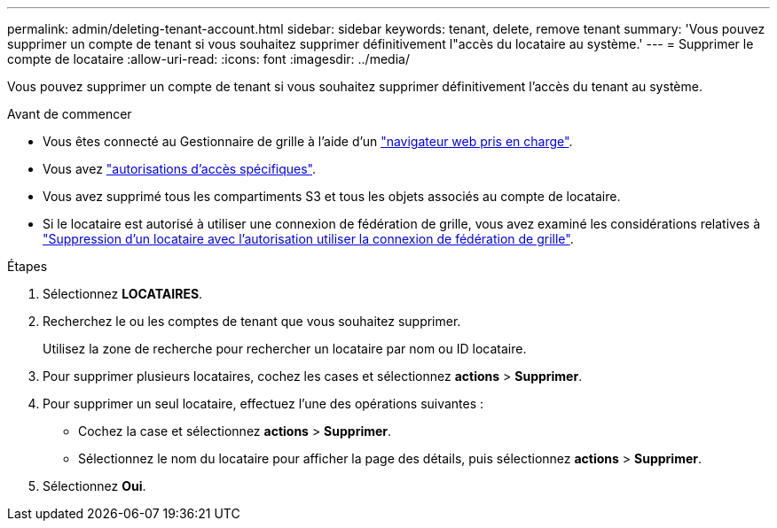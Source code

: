 ---
permalink: admin/deleting-tenant-account.html 
sidebar: sidebar 
keywords: tenant, delete, remove tenant 
summary: 'Vous pouvez supprimer un compte de tenant si vous souhaitez supprimer définitivement l"accès du locataire au système.' 
---
= Supprimer le compte de locataire
:allow-uri-read: 
:icons: font
:imagesdir: ../media/


[role="lead"]
Vous pouvez supprimer un compte de tenant si vous souhaitez supprimer définitivement l'accès du tenant au système.

.Avant de commencer
* Vous êtes connecté au Gestionnaire de grille à l'aide d'un link:../admin/web-browser-requirements.html["navigateur web pris en charge"].
* Vous avez link:admin-group-permissions.html["autorisations d'accès spécifiques"].
* Vous avez supprimé tous les compartiments S3 et tous les objets associés au compte de locataire.
* Si le locataire est autorisé à utiliser une connexion de fédération de grille, vous avez examiné les considérations relatives à link:grid-federation-manage-tenants.html["Suppression d'un locataire avec l'autorisation utiliser la connexion de fédération de grille"].


.Étapes
. Sélectionnez *LOCATAIRES*.
. Recherchez le ou les comptes de tenant que vous souhaitez supprimer.
+
Utilisez la zone de recherche pour rechercher un locataire par nom ou ID locataire.

. Pour supprimer plusieurs locataires, cochez les cases et sélectionnez *actions* > *Supprimer*.
. Pour supprimer un seul locataire, effectuez l'une des opérations suivantes :
+
** Cochez la case et sélectionnez *actions* > *Supprimer*.
** Sélectionnez le nom du locataire pour afficher la page des détails, puis sélectionnez *actions* > *Supprimer*.


. Sélectionnez *Oui*.

